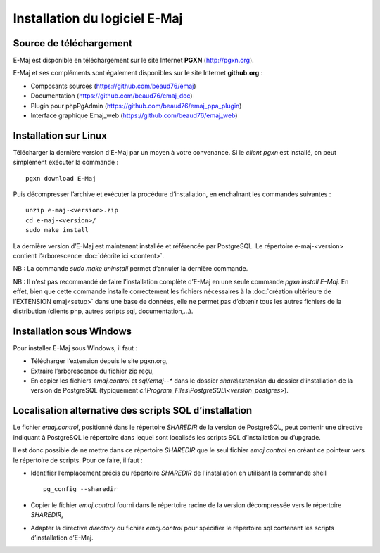 Installation du logiciel E-Maj
==============================

Source de téléchargement
************************

E-Maj est disponible en téléchargement sur le site Internet **PGXN** (http://pgxn.org).

E-Maj et ses compléments sont également disponibles sur le site Internet **github.org** :

* Composants sources (https://github.com/beaud76/emaj)
* Documentation (https://github.com/beaud76/emaj_doc)
* Plugin pour phpPgAdmin (https://github.com/beaud76/emaj_ppa_plugin)
* Interface graphique Emaj_web (https://github.com/beaud76/emaj_web)


Installation sur Linux
**********************

Télécharger la dernière version d’E-Maj par un moyen à votre convenance. Si le *client pgxn* est installé, on peut simplement exécuter la commande ::

	pgxn download E-Maj

Puis décompresser l’archive et exécuter la procédure d’installation, en enchaînant les commandes suivantes ::

	unzip e-maj-<version>.zip
	cd e-maj-<version>/
	sudo make install

La dernière version d’E-Maj est maintenant installée et référencée par PostgreSQL. Le répertoire e-maj-<version> contient l’arborescence :doc:`décrite ici <content>`.

NB : La commande *sudo make uninstall* permet d’annuler la dernière commande.

NB : Il n’est pas recommandé de faire l’installation complète d’E-Maj en une seule commande *pgxn install E-Maj*. En effet, bien que cette commande installe correctement les fichiers nécessaires à la :doc:`création ultérieure de l’EXTENSION emaj<setup>` dans une base de données, elle ne permet pas d’obtenir tous les autres fichiers de la distribution (clients php, autres scripts sql, documentation,…).

Installation sous Windows
*************************

Pour installer E-Maj sous Windows, il faut :

* Télécharger l’extension depuis le site pgxn.org,
* Extraire l’arborescence du fichier zip reçu,
* En copier les fichiers *emaj.control* et *sql/emaj--** dans le dossier *share\\extension* du dossier d’installation de la version de PostgreSQL (typiquement *c:\\Program_Files\\PostgreSQL\\<version_postgres>*).

Localisation alternative des scripts SQL d’installation
*******************************************************

Le fichier *emaj.control*, positionné dans le répertoire *SHAREDIR* de la version de PostgreSQL, peut contenir une directive indiquant à PostgreSQL le répertoire dans lequel sont localisés les scripts SQL d’installation ou d’upgrade.

Il est donc possible de ne mettre dans ce répertoire *SHAREDIR* que le seul fichier *emaj.control* en créant ce pointeur vers le répertoire de scripts. Pour ce faire, il faut :

* Identifier l’emplacement précis du répertoire *SHAREDIR* de l'installation en utilisant la commande shell ::

   pg_config --sharedir

* Copier le fichier *emaj.control* fourni dans le répertoire racine de la version décompressée vers le répertoire *SHAREDIR*,
* Adapter la directive *directory* du fichier *emaj.control* pour spécifier le répertoire sql contenant les scripts d’installation d’E-Maj.

